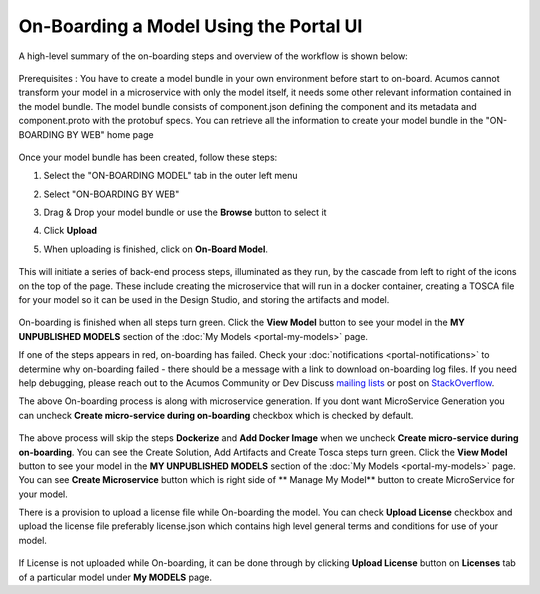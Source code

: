 .. ===============LICENSE_START=======================================================
.. Acumos CC-BY-4.0
.. ===================================================================================
.. Copyright (C) 2017-2018 AT&T Intellectual Property & Tech Mahindra. All rights reserved.
.. ===================================================================================
.. This Acumos documentation file is distributed by AT&T and Tech Mahindra
.. under the Creative Commons Attribution 4.0 International License (the "License");
.. you may not use this file except in compliance with the License.
.. You may obtain a copy of the License at
..
.. http://creativecommons.org/licenses/by/4.0
..
.. This file is distributed on an "AS IS" BASIS,
.. WITHOUT WARRANTIES OR CONDITIONS OF ANY KIND, either express or implied.
.. See the License for the specific language governing permissions and
.. limitations under the License.
.. ===============LICENSE_END=========================================================

=======================================
On-Boarding a Model Using the Portal UI
=======================================

A high-level summary of the on-boarding steps and overview of the
workflow is shown below:

    .. image:: ../images/portal/models_onboardingJourney.png


Prerequisites : You have to create a model bundle in your own environment 
before start to on-board. Acumos cannot transform your model in a microservice 
with only the model itself, it needs some other relevant information contained 
in the model bundle. The model bundle consists of component.json defining the 
component and its metadata and component.proto with the protobuf specs. 
You can retrieve all the information to create your model bundle in the 
"ON-BOARDING BY WEB" home page

    .. image:: ../images/portal/models_onboardingWeb.png

Once your model bundle has been created, follow these steps:

#. Select the "ON-BOARDING MODEL" tab in the outer left menu
#. Select "ON-BOARDING BY WEB"
#. Drag & Drop your model bundle or use the **Browse** button to select it
#. Click **Upload**
#. When uploading is finished, click on **On-Board Model**.

    .. image:: ../images/portal/models_onboardingWebNotice.png

This will initiate a series of back-end process steps, illuminated as they run, 
by the cascade from left to right of the icons on the top of the page. These 
include creating the microservice that will run in a docker container, 
creating a TOSCA file for your model so it can be used in the Design Studio, 
and storing the artifacts and model.

    .. image:: ../images/portal/models_onboardingWebSuccess.png
       :width: 75%

On-boarding is finished when all steps turn green. Click the **View Model** 
button to see your model in the **MY UNPUBLISHED MODELS** section of the 
:doc:`My Models <portal-my-models>` page.

If one of the steps appears in red, on-boarding has failed. Check your 
:doc:`notifications <portal-notifications>` to determine why on-boarding failed 
- there should be a message with a link to download on-boarding log files. If 
you need help debugging, please reach out to the Acumos Community or Dev 
Discuss `mailing lists <https://lists.acumos.org/g/main/subgroups>`_ or post on 
`StackOverflow <https://stackoverflow.com/search?q=acumos>`_.

The above On-boarding process is along with microservice generation. If you dont
want MicroService Generation you can uncheck  **Create micro-service during on-boarding**
checkbox which is checked by default.

    .. image:: ../images/portal/model-onboarding-wo-microservice-success.png
             :width: 75%
	  
The above process will skip the steps **Dockerize** and **Add Docker Image** when we uncheck 
**Create micro-service during on-boarding**. You can see the Create Solution, Add Artifacts 
and Create Tosca steps turn green. Click the **View Model** button to see your model in the 
**MY UNPUBLISHED MODELS** section of the :doc:`My Models <portal-my-models>` page. You can 
see **Create Microservice** button  which is right side of ** Manage My Model** button to 
create MicroService for your model.

There is a provision to upload a license file while On-boarding the model. You can check 
**Upload License** checkbox and upload the license file preferably license.json which contains
high level general terms and conditions for use of your model.

	.. image:: ../images/portal/model-onboarding-with-license.png
                 :width: 75%
	
If License is not uploaded while On-boarding, it can be done through by clicking 
**Upload License** button on **Licenses** tab of a particular model under **My MODELS** page.
	


